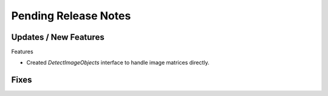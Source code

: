 Pending Release Notes
=====================

Updates / New Features
----------------------

Features

* Created `DetectImageObjects` interface to handle image matrices directly.

Fixes
-----
